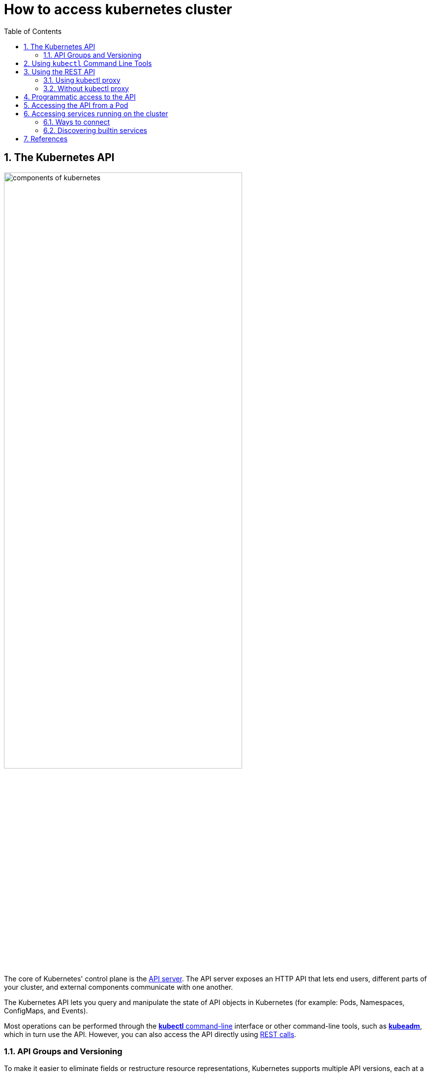 = How to access kubernetes cluster
:page-layout: post
:page-categories: ['kubernetes']
:page-tags: ['kubernetes', 'kubectl', 'x509']
:page-date: 2021-12-18 21:45:31 +0800
:page-revdate: 2021-12-18 21:45:31 +0800
:sectnums:
:toc:

== The Kubernetes API

:components-kube-apiserver: https://kubernetes.io/docs/concepts/overview/components/#kube-apiserver
:ref_kubectl_overview: https://kubernetes.io/docs/reference/kubectl/overview/
:ref_tools_kubeadm: https://kubernetes.io/docs/reference/setup-tools/kubeadm/
:ref-api_client-libraries: https://kubernetes.io/docs/reference/using-api/client-libraries/

image::https://d33wubrfki0l68.cloudfront.net/2475489eaf20163ec0f54ddc1d92aa8d4c87c96b/e7c81/images/docs/components-of-kubernetes.svg[,75%,75%]

The core of Kubernetes' control plane is the {components-kube-apiserver}[API server]. The API server exposes an HTTP API that lets end users, different parts of your cluster, and external components communicate with one another.

The Kubernetes API lets you query and manipulate the state of API objects in Kubernetes (for example: Pods, Namespaces, ConfigMaps, and Events).

Most operations can be performed through the {ref_kubectl_overview}[*kubectl* command-line] interface or other command-line tools, such as {ref_tools_kubeadm}[*kubeadm*], which in turn use the API. However, you can also access the API directly using {ref-api_client-libraries}[REST calls].

=== API Groups and Versioning

:api-groups: https://kubernetes.io/docs/reference/using-api/#api-groups

To make it easier to eliminate fields or restructure resource representations, Kubernetes supports multiple API versions, each at a different API path, such as `/api/v1` or `/apis/batch/v1`.

https://git.k8s.io/community/contributors/design-proposals/api-machinery/api-group.md[API groups] make it easier to extend the Kubernetes API. The API group is specified in a REST path and in the `apiVersion` field of a serialized object.

* The *core* (also called _legacy_) group is found at REST path `/api/v1`.
+
The core group is not specified as part of the `apiVersion` field, for example, `apiVersion: v1`.

* The *named* groups are at REST path `/apis/$GROUP_NAME/$VERSION` and use `apiVersion: $GROUP_NAME/$VERSION` (for example, `apiVersion: batch/v1`).

You can find the full list of supported API groups in https://kubernetes.io/docs/reference/generated/kubernetes-api/v1.23/#-strong-api-groups-strong-[Kubernetes API reference].

*API resources are distinguished by their API `group`, resource `type`, `namespace` (for namespaced resources), and `name`.*

* The API server handles the conversion between API versions transparently: all the different versions are actually representations of the same persisted data.

* Kubernetes stores the serialized state of objects by writing them into https://kubernetes.io/docs/tasks/administer-cluster/configure-upgrade-etcd/[etcd].

* The API server may serve the same underlying data through multiple API versions.

The Kubernetes API can be extended in one of two ways:

* https://kubernetes.io/docs/concepts/extend-kubernetes/api-extension/custom-resources/[Custom resources] let you declaratively define how the API server should provide your chosen resource API.
* You can also extend the Kubernetes API by implementing an https://kubernetes.io/docs/concepts/extend-kubernetes/api-extension/apiserver-aggregation/[aggregation layer].

== Using `kubectl` Command Line Tools

The kubectl command line tool lets you control Kubernetes clusters. For configuration, `kubectl` looks for a file named `config` in the `$HOME/.kube` directory. You can specify other https://kubernetes.io/docs/concepts/configuration/organize-cluster-access-kubeconfig/[kubeconfig] files by setting the `KUBECONFIG` environment variable or by setting the `--kubeconfig flag`.

By default kubectl will first determine if it is running within a pod, and thus in a cluster. It starts by checking for the `KUBERNETES_SERVICE_HOST` and `KUBERNETES_SERVICE_PORT` environment variables and the existence of a service account token file at `/var/run/secrets/kubernetes.io/serviceaccount/token`. If all three are found *in-cluster authentication* is assumed.

[source,console,highlight="9-10"]
----
$ kubectl exec -n default devnetools -- env
PATH=/usr/local/sbin:/usr/local/bin:/usr/sbin:/usr/bin:/sbin:/bin
HOSTNAME=devnetools
KUBERNETES_PORT=tcp://172.20.0.1:443
KUBERNETES_PORT_443_TCP=tcp://172.20.0.1:443
KUBERNETES_PORT_443_TCP_PROTO=tcp
KUBERNETES_PORT_443_TCP_PORT=443
KUBERNETES_PORT_443_TCP_ADDR=172.20.0.1
KUBERNETES_SERVICE_HOST=172.20.0.1
KUBERNETES_SERVICE_PORT=443
KUBERNETES_SERVICE_PORT_HTTPS=443

$ kubectl cp -n default $(which kubectl) devnetools:tmp

$ kubectl exec -n default -it devnetools -- /tmp/kubectl cluster-info

To further debug and diagnose cluster problems, use 'kubectl cluster-info dump'.
Error from server (Forbidden): services is forbidden: User "system:serviceaccount:default:default" cannot list resource "services" in API group "" in the namespace "kube-
system"
command terminated with exit code 1

$ kubectl create clusterrolebinding default:default:view --clusterrole=view --serviceaccount=default:default
clusterrolebinding.rbac.authorization.k8s.io/default:default:view created

$ kubectl exec -n default -it devnetools -- /tmp/kubectl cluster-info
Kubernetes master is running at https://172.20.0.1:443
CoreDNS is running at https://172.20.0.1:443/api/v1/namespaces/kube-system/services/coredns:dns/proxy

To further debug and diagnose cluster problems, use 'kubectl cluster-info dump'.

$ kubectl delete clusterrolebindings.rbac.authorization.k8s.io default:default:view 
clusterrolebinding.rbac.authorization.k8s.io "default:default:view" deleted

----

Many of the https://kubernetes.io/docs/reference/kubectl/cheatsheet/[examples] provide an introduction to using kubectl and complete documentation is found in the https://kubernetes.io/docs/reference/kubectl/overview/[kubectl manual].

== Using the REST API 

Kubectl handles locating and authenticating to the apiserver. If you want to directly access the REST API with an http client like curl or wget, or a browser, there are several ways to locate and authenticate:

* Run kubectl in proxy mode.
** Recommended approach.
*** Uses stored apiserver location.
*** Verifies identity of apiserver using self-signed cert. No MITM possible.
*** Authenticates to apiserver.
*** In future, may do intelligent client-side load-balancing and failover.

* Provide the location and credentials directly to the http client.
** Alternate approach.
** Works with some types of client code that are confused by using a proxy.
** Need to import a root cert into your browser to protect against MITM.

=== Using kubectl proxy 

The following command runs kubectl in a mode where it acts as a reverse proxy. It handles locating the apiserver and authenticating.

Run it like this:

[source,console]
$ kubectl proxy --port 8080 --address [::1]
Starting to serve on [::1]:8080

Open another terminal:

[source,console]
----
$ curl -i6  http://localhost:8080/api/
HTTP/1.1 200 OK
Cache-Control: no-cache, private
Content-Length: 186
Content-Type: application/json
Date: Thu, 11 Nov 2021 05:55:19 GMT

{
  "kind": "APIVersions",
  "versions": [
    "v1"
  ],
  "serverAddressByClientCIDRs": [
    {
      "clientCIDR": "0.0.0.0/0",
      "serverAddress": "104.197.5.247:6443"
    }
  ]
}
----

See https://kubernetes.io/docs/reference/generated/kubectl/kubectl-commands/#proxy[kubectl proxy] for more details.

=== Without kubectl proxy

The following command uses service account token to access the API.

.sa-token.sh
[souce,bash]
----
#!/bin/bash
set -e

server=$(kubectl config view -ojsonpath="{.clusters[*].cluster.server}")
prd-k8s@kube-admin:~/proxy$ cat securce-sa-token.sh 
#!/bin/bash
set -e

server=$(kubectl config view -ojsonpath="{.clusters[*].cluster.server}")

token=$(kubectl \
    get secrets -n default \
    $(kubectl get sa -n default \
        default -ojsonpath="{.secrets[].name}") \
    -ojsonpath="{.data.token}" \
    | base64 -d)

# With `--insecure` flag, this leaves it subject to MITM attacks.
# curl --include --insecure $server/api/ -H "Authorization: Bearer $token"

curl --include \
     --cacert <(kubectl config view \
                --raw \
                -ojsonpath="{.clusters[].cluster.certificate-authority-data}" \
               | base64 -d) \
    $server/api/ -H "Authorization: Bearer $token"
----

[souce,console]
----
$ bash sa-token.sh 
HTTP/2 200 
cache-control: no-cache, private
content-type: application/json
content-length: 184
date: Sun, 19 Dec 2021 12:32:26 GMT

{
  "kind": "APIVersions",
  "versions": [
    "v1"
  ],
  "serverAddressByClientCIDRs": [
    {
      "clientCIDR": "0.0.0.0/0",
      "serverAddress": "10.24.128.43:5444"
    }
  ]
}
----

== Programmatic access to the API

Kubernetes officially supports https://kubernetes.io/docs/tasks/access-application-cluster/access-cluster/#go-client[Go] and https://kubernetes.io/docs/tasks/access-application-cluster/access-cluster/#python-client[Python] client libraries.

* To get the go client library, run the following command: `go get k8s.io/client-go@kubernetes-<kubernetes-version-number>`, see https://github.com/kubernetes/client-go/blob/master/INSTALL.md#for-the-casual-user[INSTALL.md] for detailed installation instructions. See https://github.com/kubernetes/client-go to see which versions are supported.
* Write an application atop of the client-go clients. Note that client-go defines its own API objects, so if needed, please import API definitions from client-go rather than from the main repository, e.g., `import "k8s.io/client-go/kubernetes"` is correct.

The Go client can use the same https://kubernetes.io/docs/concepts/configuration/organize-cluster-access-kubeconfig/[kubeconfig file] as the kubectl CLI does to locate and authenticate to the apiserver.

[source,console]
----
$ mkdir -p github.com/samples/gocli

$ cd github.com/samples/gocli/

$ go mod init github.com/samples/gocli
go: creating new go.mod: module github.com/samples/gocli

$ cat > main.go <<EOF
package main

import (
    "context"
    "flag"
    "fmt"
    "os"
    "path/filepath"

    metav1 "k8s.io/apimachinery/pkg/apis/meta/v1"
    "k8s.io/client-go/kubernetes"
    "k8s.io/client-go/rest"
    "k8s.io/client-go/tools/clientcmd"
    "k8s.io/client-go/util/homedir"
    "k8s.io/klog/v2"
)

func main() {
    var kubeconfig *string
    if home := homedir.HomeDir(); home != "" {
        kubeconfig = flag.String("kubeconfig", filepath.Join(home, ".kube", "config"), "(optional) absolute path to the kubeconfig file")
    } else {
        kubeconfig = flag.String("kubeconfig", "", "absolute path to the kubeconfig file")
    }
    flag.Parse()

    // try to create the in-cluster config
    config, err := rest.InClusterConfig()
    if err != nil {
        // use the current context in kubeconfig
        config, err = clientcmd.BuildConfigFromFlags("", *kubeconfig)
        if err != nil {
            klog.Error(err)
            os.Exit(1)
        }
    }

    // creates the clientset
    clientset, err := kubernetes.NewForConfig(config)
    if err != nil {
        klog.Error(err)
        os.Exit(1)
    }

    pods, err := clientset.CoreV1().Pods("").List(context.TODO(), metav1.ListOptions{})
    if err != nil {
        klog.Error(err)
        os.Exit(1)
    }
    fmt.Printf("There are %d pods in the cluster\n", len(pods.Items))
}
EOF

$ go mod tidy
go: finding module for package k8s.io/client-go/kubernetes
go: downloading k8s.io/client-go v0.23.1
go: finding module for package k8s.io/client-go/rest
go: finding module for package k8s.io/client-go/tools/clientcmd
go: finding module for package k8s.io/client-go/util/homedir
go: finding module for package k8s.io/klog/v2
go: downloading k8s.io/klog/v2 v2.40.1
...

$ go build

$ ./gocli 
There are 138 pods in the cluster
----

== Accessing the API from a Pod

When accessing the API from a pod, locating and authenticating to the apiserver are somewhat different.

* The recommended way to locate the apiserver within the pod is with the `kubernetes.default.svc` DNS name, which resolves to a Service IP which in turn will be routed to an apiserver.

* The recommended way to authenticate to the apiserver is with a https://kubernetes.io/docs/tasks/configure-pod-container/configure-service-account/[service account] credential.

** By kube-system, a pod is associated with a service account, and a credential (token) for that service account is placed into the filesystem tree of each container in that pod, at `/var/run/secrets/kubernetes.io/serviceaccount/token`.

** If available, a certificate bundle is placed into the filesystem tree of each container at `/var/run/secrets/kubernetes.io/serviceaccount/ca.crt`, and should be used to verify the serving certificate of the apiserver.

** Finally, the default namespace to be used for namespaced API operations is placed in a file at `/var/run/secrets/kubernetes.io/serviceaccount/namespace` in each container.

From within a pod the recommended ways to connect to API are:

* Run `kubectl proxy` in a sidecar container in the pod, or as a background process within the container.
+
This proxies the Kubernetes API to the localhost interface of the pod, so that other processes in any container of the pod can access it.

* Use the Go client library, and create a client using the `rest.InClusterConfig()` and `kubernetes.NewForConfig()` functions.
+
They handle locating and authenticating to the apiserver.
+
[source,go]
----
package main

import (
	"k8s.io/client-go/kubernetes"
	"k8s.io/client-go/rest"
)

func main() {
	// creates the in-cluster config
	config, err := rest.InClusterConfig()
	if err != nil {
		panic(err.Error())
	}
	// creates the clientset
	clientset, err := kubernetes.NewForConfig(config)
	if err != nil {
		panic(err.Error())
	}
	_ = clientset
}
----

In each case, the credentials of the pod are used to communicate securely with the apiserver.

== Accessing services running on the cluster

In Kubernetes, the *nodes*, *pods* and *services* all have their own IPs. In many cases, the node IPs, pod IPs, and some service IPs on a cluster will not be routable, so they will not be reachable from a machine outside the cluster, such as your desktop machine.

=== Ways to connect

You have several options for connecting to nodes, pods and services from outside the cluster:

* Access services through public IPs.
** Use a service with type `NodePort` or `LoadBalancer` to make the service reachable outside the cluster.
** Depending on your cluster environment, this may only expose the service to your corporate network, or it may expose it to the internet. Think about whether the service being exposed is secure. Does it do its own authentication?
** Place pods behind services. To access one specific pod from a set of replicas, such as for debugging, place a unique label on the pod and create a new service which selects this label.
** In most cases, it should not be necessary for application developer to directly access nodes via their nodeIPs.
* Access services, nodes, or pods using the Proxy Verb.
** Does apiserver authentication and authorization prior to accessing the remote service. Use this if the services are not secure enough to expose to the internet, or to gain access to ports on the node IP, or for debugging.
** Proxies may cause problems for some web applications.
** Only works for HTTP/HTTPS.
* Access from a node or pod in the cluster.
** Run a pod, and then connect to a shell in it using https://kubernetes.io/docs/reference/generated/kubectl/kubectl-commands/#exec[kubectl exec]. Connect to other nodes, pods, and services from that shell.
** Some clusters may allow you to ssh to a node in the cluster. From there you may be able to access cluster services. This is a non-standard method, and will work on some clusters but not others. Browsers and other tools may or may not be installed. Cluster DNS may not work.

=== Discovering builtin services 

Typically, there are several services which are started on a cluster by kube-system. Get a list of these with the kubectl cluster-info command:

[souce,sh]
kubectl cluster-info

The output is similar to this:

[souce,console]
----
Kubernetes control plane is running at https://104.197.5.247:6443
CoreDNS is running at https://104.197.5.247:6443/api/v1/namespaces/kube-system/services/kube-dns:dns/proxy

To further debug and diagnose cluster problems, use 'kubectl cluster-info dump'.
----

[source,yaml,highlight='6-9,12']
----
#$ kubectl get svc -n kube-system kube-dns -oyaml
apiVersion: v1
kind: Service
metadata:
  labels:
    kubernetes.io/cluster-service: "true"
    kubernetes.io/name: CoreDNS
  name: kube-dns
  namespace: kube-system
spec:
  ports:
  - name: dns
    port: 53
    protocol: UDP
    targetPort: 53
...
----

This shows the proxy-verb URL for accessing each service.

To create proxy URLs that include service endpoints, suffixes, and parameters, you append to the service's proxy URL:

> +++http:+++//_api-server_address_/api/v1/namespaces/_namespace_name_/services/_service_name[:port_name]_/proxy

If you haven't specified a name for your port, you don't have to specify port_name in the URL.

> +++http:+++//_api-server_address_/api/v1/namespaces/_namespace_name_/services/_service_name[:port_num]_/proxy

You can also use the port number in place of the port_name for both named and unnamed ports.

By default, the API server proxies to your service using http. To use https, prefix the service name with https:

> pass:[http]://api-server_address_/api/v1/namespaces/namespace_name/services/_pass:[https]:service_name:[port_name]_/proxy

The supported formats for the name segment of the URL are:

* `<service_name>` - proxies to the default or unnamed port using http
* `<service_name>:<port_name>` - proxies to the specified port name or port number using http
* `https:<service_name>:` - proxies to the default or unnamed port using https (note the trailing colon)
* `https:<service_name>:<port_name>` - proxies to the specified port name or port number using https

*Examples*


[source,console]
----
$ kubectl create -n default deployment echo --image=k8s.gcr.io/echoserver:1.10
deployment.apps/echo created

$ kubectl expose -n default deployment echo --port 80 --target-port 8080
service/echo exposed

$ kubectl proxy 
Starting to serve on 127.0.0.1:8001

$ curl http://localhost:8001/api/v1/namespaces/default/services/echo/proxy/


Hostname: echo

Pod Information:
	-no pod information available-

Server values:
	server_version=nginx: 1.13.3 - lua: 10008

Request Information:
	client_address=172.25.0.1
	method=GET
	real path=/
	query=
	request_version=1.1
	request_scheme=http
	request_uri=http://localhost:8080/

Request Headers:
	accept=*/*
	accept-encoding=gzip
	host=localhost:8001
	user-agent=curl/7.74.0
	x-forwarded-for=127.0.0.1, 10.24.128.43
	x-forwarded-uri=/api/v1/namespaces/default/services/echo/proxy/

Request Body:
	-no body in request-

----

== References

* https://kubernetes.io/docs/concepts/overview/kubernetes-api/
* https://kubernetes.io/docs/reference/kubectl/cheatsheet/
* https://kubernetes.io/docs/reference/kubectl/overview/
* https://kubernetes.io/docs/tasks/access-application-cluster/access-cluster/
* https://kubernetes.io/docs/tasks/configure-pod-container/configure-service-account/
* https://datatracker.ietf.org/doc/html/rfc6750
